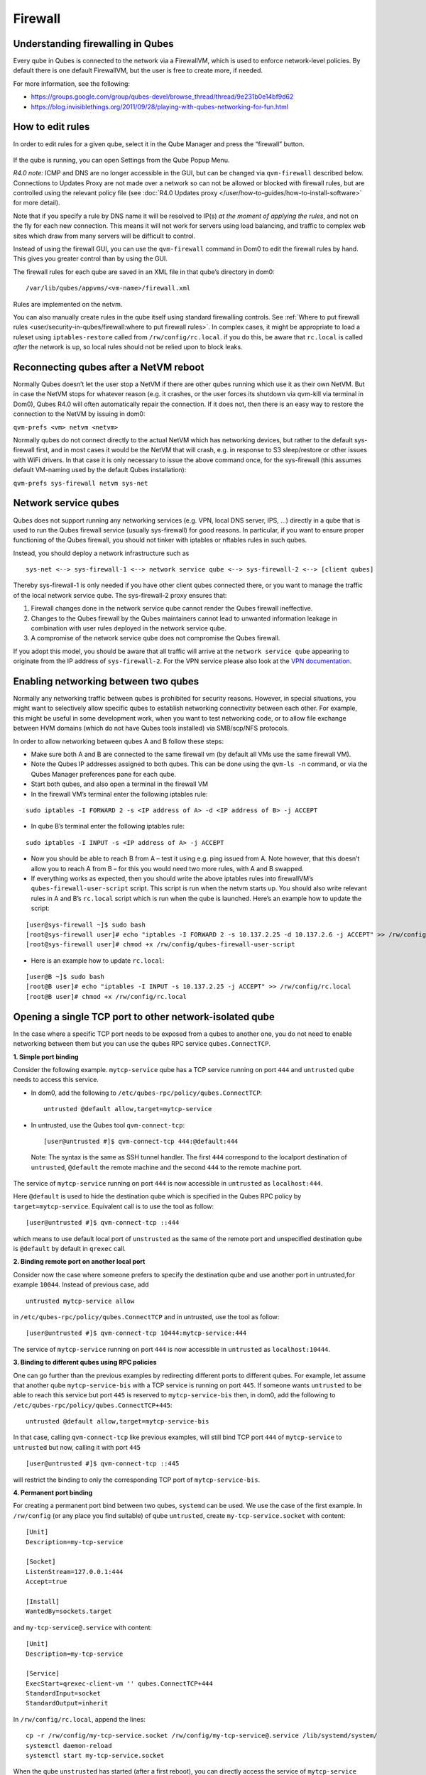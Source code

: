 ========
Firewall
========

Understanding firewalling in Qubes
==================================

Every qube in Qubes is connected to the network via a FirewallVM, which
is used to enforce network-level policies. By default there is one
default FirewallVM, but the user is free to create more, if needed.

For more information, see the following:

-  https://groups.google.com/group/qubes-devel/browse_thread/thread/9e231b0e14bf9d62
-  https://blog.invisiblethings.org/2011/09/28/playing-with-qubes-networking-for-fun.html

How to edit rules
=================

In order to edit rules for a given qube, select it in the Qube Manager
and press the “firewall” button.

.. figure:: /attachment/doc/r4.0-manager-firewall.png
   :alt: r4.0-manager-firewall.png


If the qube is running, you can open Settings from the Qube Popup Menu.

*R4.0 note:* ICMP and DNS are no longer accessible in the GUI, but can
be changed via ``qvm-firewall`` described below. Connections to Updates
Proxy are not made over a network so can not be allowed or blocked with
firewall rules, but are controlled using the relevant policy file (see :doc:`R4.0 Updates proxy </user/how-to-guides/how-to-install-software>` for more detail).

Note that if you specify a rule by DNS name it will be resolved to IP(s)
*at the moment of applying the rules*, and not on the fly for each new
connection. This means it will not work for servers using load
balancing, and traffic to complex web sites which draw from many servers
will be difficult to control.

Instead of using the firewall GUI, you can use the ``qvm-firewall``
command in Dom0 to edit the firewall rules by hand. This gives you
greater control than by using the GUI.

The firewall rules for each qube are saved in an XML file in that qube’s
directory in dom0:

::

   /var/lib/qubes/appvms/<vm-name>/firewall.xml

Rules are implemented on the netvm.

You can also manually create rules in the qube itself using standard
firewalling controls. See :ref:`Where to put firewall rules <user/security-in-qubes/firewall:where to put firewall rules>`. In complex cases, it might be
appropriate to load a ruleset using ``iptables-restore`` called from
``/rw/config/rc.local``. if you do this, be aware that ``rc.local`` is
called *after* the network is up, so local rules should not be relied
upon to block leaks.

Reconnecting qubes after a NetVM reboot
=======================================

Normally Qubes doesn’t let the user stop a NetVM if there are other
qubes running which use it as their own NetVM. But in case the NetVM
stops for whatever reason (e.g. it crashes, or the user forces its
shutdown via qvm-kill via terminal in Dom0), Qubes R4.0 will often
automatically repair the connection. If it does not, then there is an
easy way to restore the connection to the NetVM by issuing in dom0:

``qvm-prefs <vm> netvm <netvm>``

Normally qubes do not connect directly to the actual NetVM which has
networking devices, but rather to the default sys-firewall first, and in
most cases it would be the NetVM that will crash, e.g. in response to S3
sleep/restore or other issues with WiFi drivers. In that case it is only
necessary to issue the above command once, for the sys-firewall (this
assumes default VM-naming used by the default Qubes installation):

``qvm-prefs sys-firewall netvm sys-net``

Network service qubes
=====================

Qubes does not support running any networking services (e.g. VPN, local
DNS server, IPS, …) directly in a qube that is used to run the Qubes
firewall service (usually sys-firewall) for good reasons. In particular,
if you want to ensure proper functioning of the Qubes firewall, you
should not tinker with iptables or nftables rules in such qubes.

Instead, you should deploy a network infrastructure such as

::

   sys-net <--> sys-firewall-1 <--> network service qube <--> sys-firewall-2 <--> [client qubes]

Thereby sys-firewall-1 is only needed if you have other client qubes
connected there, or you want to manage the traffic of the local network
service qube. The sys-firewall-2 proxy ensures that:

1. Firewall changes done in the network service qube cannot render the
   Qubes firewall ineffective.
2. Changes to the Qubes firewall by the Qubes maintainers cannot lead to
   unwanted information leakage in combination with user rules deployed
   in the network service qube.
3. A compromise of the network service qube does not compromise the
   Qubes firewall.

If you adopt this model, you should be aware that all traffic will
arrive at the ``network service qube`` appearing to originate from the
IP address of ``sys-firewall-2``.  For the VPN service please also look at the `VPN documentation <https://github.com/Qubes-Community/Contents/blob/master/docs/configuration/vpn.md>`__.

Enabling networking between two qubes
=====================================

Normally any networking traffic between qubes is prohibited for security
reasons. However, in special situations, you might want to selectively
allow specific qubes to establish networking connectivity between each
other. For example, this might be useful in some development work, when
you want to test networking code, or to allow file exchange between HVM
domains (which do not have Qubes tools installed) via SMB/scp/NFS
protocols.

In order to allow networking between qubes A and B follow these steps:

-  Make sure both A and B are connected to the same firewall vm (by
   default all VMs use the same firewall VM).
-  Note the Qubes IP addresses assigned to both qubes. This can be done
   using the ``qvm-ls -n`` command, or via the Qubes Manager preferences
   pane for each qube.
-  Start both qubes, and also open a terminal in the firewall VM
-  In the firewall VM’s terminal enter the following iptables rule:

::

   sudo iptables -I FORWARD 2 -s <IP address of A> -d <IP address of B> -j ACCEPT

-  In qube B’s terminal enter the following iptables rule:

::

   sudo iptables -I INPUT -s <IP address of A> -j ACCEPT

-  Now you should be able to reach B from A – test it using e.g. ping
   issued from A. Note however, that this doesn’t allow you to reach A
   from B – for this you would need two more rules, with A and B
   swapped.
-  If everything works as expected, then you should write the above
   iptables rules into firewallVM’s ``qubes-firewall-user-script``
   script. This script is run when the netvm starts up. You should also
   write relevant rules in A and B’s ``rc.local`` script which is run
   when the qube is launched. Here’s an example how to update the
   script:

::

   [user@sys-firewall ~]$ sudo bash
   [root@sys-firewall user]# echo "iptables -I FORWARD 2 -s 10.137.2.25 -d 10.137.2.6 -j ACCEPT" >> /rw/config/qubes-firewall-user-script
   [root@sys-firewall user]# chmod +x /rw/config/qubes-firewall-user-script

-  Here is an example how to update ``rc.local``:

::

   [user@B ~]$ sudo bash
   [root@B user]# echo "iptables -I INPUT -s 10.137.2.25 -j ACCEPT" >> /rw/config/rc.local
   [root@B user]# chmod +x /rw/config/rc.local

Opening a single TCP port to other network-isolated qube
========================================================

In the case where a specific TCP port needs to be exposed from a qubes
to another one, you do not need to enable networking between them but
you can use the qubes RPC service ``qubes.ConnectTCP``.

**1. Simple port binding**

Consider the following example. ``mytcp-service`` qube has a TCP service
running on port ``444`` and ``untrusted`` qube needs to access this
service.

-  In dom0, add the following to
   ``/etc/qubes-rpc/policy/qubes.ConnectTCP``:

   ::

      untrusted @default allow,target=mytcp-service

-  In untrusted, use the Qubes tool ``qvm-connect-tcp``:

   ::

      [user@untrusted #]$ qvm-connect-tcp 444:@default:444

..

   Note: The syntax is the same as SSH tunnel handler. The first ``444``
   correspond to the localport destination of ``untrusted``,
   ``@default`` the remote machine and the second ``444`` to the remote
   machine port.

The service of ``mytcp-service`` running on port ``444`` is now
accessible in ``untrusted`` as ``localhost:444``.

Here ``@default`` is used to hide the destination qube which is
specified in the Qubes RPC policy by ``target=mytcp-service``.
Equivalent call is to use the tool as follow:

::

     [user@untrusted #]$ qvm-connect-tcp ::444

which means to use default local port of ``unstrusted`` as the same of
the remote port and unspecified destination qube is ``@default`` by
default in ``qrexec`` call.

**2. Binding remote port on another local port**

Consider now the case where someone prefers to specify the destination
qube and use another port in untrusted,for example ``10044``. Instead of
previous case, add

::

   untrusted mytcp-service allow

in ``/etc/qubes-rpc/policy/qubes.ConnectTCP`` and in untrusted, use the
tool as follow:

::

     [user@untrusted #]$ qvm-connect-tcp 10444:mytcp-service:444

The service of ``mytcp-service`` running on port ``444`` is now
accessible in ``untrusted`` as ``localhost:10444``.

**3. Binding to different qubes using RPC policies**

One can go further than the previous examples by redirecting different
ports to different qubes. For example, let assume that another qube
``mytcp-service-bis`` with a TCP service is running on port ``445``. If
someone wants ``untrusted`` to be able to reach this service but port
``445`` is reserved to ``mytcp-service-bis`` then, in dom0, add the
following to ``/etc/qubes-rpc/policy/qubes.ConnectTCP+445``:

::

   untrusted @default allow,target=mytcp-service-bis

In that case, calling ``qvm-connect-tcp`` like previous examples, will
still bind TCP port ``444`` of ``mytcp-service`` to ``untrusted`` but
now, calling it with port ``445``

::

     [user@untrusted #]$ qvm-connect-tcp ::445

will restrict the binding to only the corresponding TCP port of
``mytcp-service-bis``.

**4. Permanent port binding**

For creating a permanent port bind between two qubes, ``systemd`` can be
used. We use the case of the first example. In ``/rw/config`` (or any
place you find suitable) of qube ``untrusted``, create
``my-tcp-service.socket`` with content:

::

   [Unit]
   Description=my-tcp-service

   [Socket]
   ListenStream=127.0.0.1:444
   Accept=true

   [Install]
   WantedBy=sockets.target

and ``my-tcp-service@.service`` with content:

::

   [Unit]
   Description=my-tcp-service

   [Service]
   ExecStart=qrexec-client-vm '' qubes.ConnectTCP+444
   StandardInput=socket
   StandardOutput=inherit

In ``/rw/config/rc.local``, append the lines:

::

   cp -r /rw/config/my-tcp-service.socket /rw/config/my-tcp-service@.service /lib/systemd/system/
   systemctl daemon-reload
   systemctl start my-tcp-service.socket

When the qube ``unstrusted`` has started (after a first reboot), you can
directly access the service of ``mytcp-service`` running on port ``444``
as ``localhost:444``.

Port forwarding to a qube from the outside world
================================================

In order to allow a service present in a qube to be exposed to the
outside world in the default setup (where the qube has sys-firewall as
network VM, which in turn has sys-net as network VM) the following needs
to be done:

-  In the sys-net VM:

   -  Route packets from the outside world to the sys-firewall VM
   -  Allow packets through the sys-net VM firewall

-  In the sys-firewall VM:

   -  Route packets from the sys-net VM to the VM
   -  Allow packets through the sys-firewall VM firewall

-  In the qube:

   -  Allow packets through the qube firewall to reach the service

As an example we can take the use case of a web server listening on port
443 that we want to expose on our physical interface eth0, but only to
our local network 192.168.x.0/24.

   Note: To have all interfaces available and configured, make sure the
   3 qubes are up and running

..

   Note: `Issue    #4028 <https://github.com/QubesOS/qubes-issues/issues/4028>`__
   discusses adding a command to automate exposing the port.

**1. Identify the IP addresses you will need to use for sys-net,
sys-firewall and the destination qube.**

You can get this information from the Settings Window for the qube, or
by running this command in each qube: ``ifconfig | grep -i cast`` Note
the IP addresses you will need. > Note: The vifx.0 interface is the one
used by qubes connected to this netvm so it is *not* an outside world
interface.

**2. Route packets from the outside world to the FirewallVM**

For the following example, we assume that the physical interface eth0 in
sys-net has the IP address 192.168.x.y and that the IP address of
sys-firewall is 10.137.1.z.

In the sys-net VM’s Terminal, code a natting firewall rule to route
traffic on the outside interface for the service to the sys-firewall VM

::

   iptables -t nat -A PREROUTING -i eth0 -p tcp --dport 443 -d 192.168.x.y -j DNAT --to-destination 10.137.1.z

Code the appropriate new filtering firewall rule to allow new
connections for the service

::

   iptables -I FORWARD 2 -i eth0 -d 10.137.1.z -p tcp --dport 443 -m conntrack --ctstate NEW -j ACCEPT

..

   If you want to expose the service on multiple interfaces, repeat the
   steps described in part 1 for each interface. In Qubes R4, at the
   moment
   (`QubesOS/qubes-issues#3644 <https://github.com/QubesOS/qubes-issues/issues/3644>`__),
   nftables is also used which imply that additional rules need to be
   set in a ``qubes-firewall`` nft table with a forward chain.

``nft add rule ip qubes-firewall forward meta iifname eth0 ip daddr 10.137.1.z tcp dport 443 ct state new counter accept``

Verify you are cutting through the sys-net VM firewall by looking at its
counters (column 2)

::

   iptables -t nat -L -v -n
   iptables -L -v -n

..

   Note: On Qubes R4, you can also check the nft counters

::

   nft list table ip qubes-firewall

Send a test packet by trying to connect to the service from an external
device

::

   telnet 192.168.x.y 443

Once you have confirmed that the counters increase, store these command
in ``/rw/config/rc.local`` so they get set on sys-net start-up

::

   sudo nano /rw/config/rc.local

::

   #!/bin/sh


   ####################
   # My service routing

   # Create a new firewall natting chain for my service
   if iptables -w -t nat -N MY-HTTPS; then

   # Add a natting rule if it did not exist (to avoid clutter if script executed multiple times)
     iptables -w -t nat -A MY-HTTPS -j DNAT --to-destination 10.137.1.z

   fi


   # If no prerouting rule exist for my service
   if ! iptables -w -t nat -n -L PREROUTING | grep --quiet MY-HTTPS; then

   # add a natting rule for the traffic (same reason)
     iptables -w -t nat -A PREROUTING -i eth0 -p tcp --dport 443 -d 192.168.x.y -j MY-HTTPS
   fi


   ######################
   # My service filtering

   # Create a new firewall filtering chain for my service
   if iptables -w -N MY-HTTPS; then

   # Add a filtering rule if it did not exist (to avoid clutter if script executed multiple times)
     iptables -w -A MY-HTTPS -s 192.168.x.0/24 -j ACCEPT

   fi

   # If no forward rule exist for my service
   if ! iptables -w -n -L FORWARD | grep --quiet MY-HTTPS; then

   # add a forward rule for the traffic (same reason)
     iptables -w -I FORWARD 2 -d 10.137.1.z -p tcp --dport 443 -m conntrack --ctstate NEW -j MY-HTTPS

   fi

..

   Note: Again in R4 the following needs to be added:

::

   #############
   # In Qubes R4

   # If not already present
   if nft -nn list table ip qubes-firewall | grep "tcp dport 443 ct state new"; then

   # Add a filtering rule
     nft add rule ip qubes-firewall forward meta iifname eth0 ip daddr 10.137.1.z tcp dport 443 ct state new counter accept

   fi

**3. Route packets from the FirewallVM to the VM**

For the following example, we use the fact that the physical interface
of sys-firewall, facing sys-net, is eth0. Furthermore, we assume that
the target VM running the web server has the IP address 10.137.0.xx and
that the IP address of sys-firewall is 10.137.1.z.

In the sys-firewall VM’s Terminal, code a natting firewall rule to route
traffic on its outside interface for the service to the qube

::

   iptables -t nat -A PREROUTING -i eth0 -p tcp --dport 443 -d 10.137.1.z -j DNAT --to-destination 10.137.0.xx

Code the appropriate new filtering firewall rule to allow new
connections for the service

::

   iptables -I FORWARD 2 -i eth0 -s 192.168.x.0/24 -d 10.137.0.xx -p tcp --dport 443 -m conntrack --ctstate NEW -j ACCEPT

..

   Note: If you do not wish to limit the IP addresses connecting to the
   service, remove the ``-s 192.168.0.1/24``

   Note: On Qubes R4

::

   nft add rule ip qubes-firewall forward meta iifname eth0 ip saddr 192.168.x.0/24 ip daddr 10.137.0.xx tcp dport 443 ct state new counter accept

Once you have confirmed that the counters increase, store these command
in ``/rw/config/qubes-firewall-user-script``

::

   sudo nano /rw/config/qubes-firewall-user-script

::

   #!/bin/sh


   ####################
   # My service routing

   # Create a new firewall natting chain for my service
   if iptables -w -t nat -N MY-HTTPS; then

   # Add a natting rule if it did not exist (to avoid clutter if script executed multiple times)
     iptables -w -t nat -A MY-HTTPS -j DNAT --to-destination 10.137.0.xx

   fi


   # If no prerouting rule exist for my service
   if ! iptables -w -t nat -n -L PREROUTING | grep --quiet MY-HTTPS; then

   # add a natting rule for the traffic (same reason)
     iptables -w -t nat -A PREROUTING -i eth0 -p tcp --dport 443 -d 10.137.1.z -j MY-HTTPS
   fi


   ######################
   # My service filtering

   # Create a new firewall filtering chain for my service
   if iptables -w -N MY-HTTPS; then

   # Add a filtering rule if it did not exist (to avoid clutter if script executed multiple times)
     iptables -w -A MY-HTTPS -s 192.168.x.0/24 -j ACCEPT

   fi

   # If no forward rule exist for my service
   if ! iptables -w -n -L FORWARD | grep --quiet MY-HTTPS; then

   # add a forward rule for the traffic (same reason)
     iptables -w -I FORWARD 4 -d 10.137.0.xx -p tcp --dport 443 -m conntrack --ctstate NEW -j MY-HTTPS

   fi

   ################
   # In Qubes OS R4

   # If not already present
   if ! nft -nn list table ip qubes-firewall | grep "tcp dport 443 ct state new"; then

   # Add a filtering rule
     nft add rule ip qubes-firewall forward meta iifname eth0 ip saddr 192.168.x.0/24 ip daddr 10.137.0.xx tcp dport 443 ct state new counter accept

   fi

Finally make this file executable (so it runs at every Firewall VM
update)

::

   sudo chmod +x /rw/config/qubes-firewall-user-script

If the service should be available to other VMs on the same system, do
not forget to specify the additional rules described above.

**4. Allow packets into the qube to reach the service**

Here no routing is required, only filtering. Proceed in the same way as
above but store the filtering rule in the ``/rw/config/rc.local``
script. For the following example, we assume that the target VM running
the web server has the IP address 10.137.0.xx

::

   sudo nano /rw/config/rc.local

::

   ######################
   # My service filtering

   # Create a new firewall filtering chain for my service
   if iptables -w -N MY-HTTPS; then

   # Add a filtering rule if it did not exist (to avoid clutter if script executed multiple times)
     iptables -w -A MY-HTTPS -j ACCEPT

   fi

   # If no input rule exists for my service
   if ! iptables -w -n -L INPUT | grep --quiet MY-HTTPS; then

   # add a forward rule for the traffic (same reason)
     iptables -w -I INPUT 5 -d 10.137.0.xx -p tcp --dport 443 -m conntrack --ctstate NEW -j MY-HTTPS

   fi

This time testing should allow connectivity to the service as long as
the service is up :-)

Where to put firewall rules
===========================

Implicit in the above example :doc:`scripts </user/advanced-topics/config-files>`, but
worth calling attention to: for all qubes *except* those supplying
networking, iptables commands should be added to the
``/rw/config/rc.local`` script. For app qubes supplying networking
(``sys-firewall`` inclusive), iptables commands should be added to
``/rw/config/qubes-firewall-user-script``.

Firewall troubleshooting
========================

Firewall logs are stored in the systemd journal of the qube the firewall
is running in (probably ``sys-firewall``). You can view them by running
``sudo journalctl -u qubes-firewall.service`` in the relevant qube.
Sometimes these logs can contain useful information about errors that
are preventing the firewall from behaving as you would expect.
